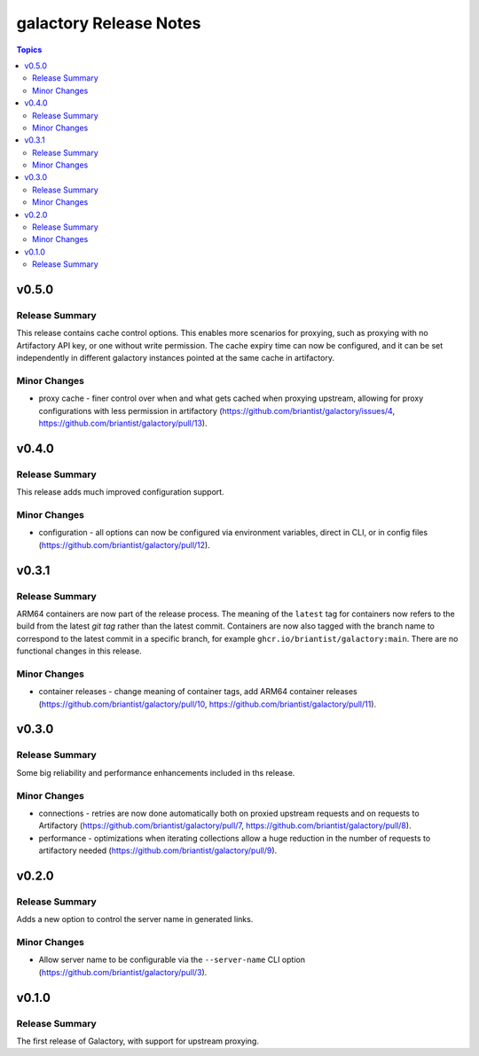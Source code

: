 =======================
galactory Release Notes
=======================

.. contents:: Topics


v0.5.0
======

Release Summary
---------------

This release contains cache control options. This enables more scenarios for proxying, such as proxying with no Artifactory API key, or one without write permission. The cache expiry time can now be configured, and it can be set independently in different galactory instances pointed at the same cache in artifactory.

Minor Changes
-------------

- proxy cache - finer control over when and what gets cached when proxying upstream, allowing for proxy configurations with less permission in artifactory (https://github.com/briantist/galactory/issues/4, https://github.com/briantist/galactory/pull/13).

v0.4.0
======

Release Summary
---------------

This release adds much improved configuration support.

Minor Changes
-------------

- configuration - all options can now be configured via environment variables, direct in CLI, or in config files (https://github.com/briantist/galactory/pull/12).

v0.3.1
======

Release Summary
---------------

ARM64 containers are now part of the release process. The meaning of the ``latest`` tag for containers now refers to the build from the latest *git tag* rather than the latest commit.
Containers are now also tagged with the branch name to correspond to the latest commit in a specific branch, for example ``ghcr.io/briantist/galactory:main``.
There are no functional changes in this release.

Minor Changes
-------------

- container releases - change meaning of container tags, add ARM64 container releases (https://github.com/briantist/galactory/pull/10, https://github.com/briantist/galactory/pull/11).

v0.3.0
======

Release Summary
---------------

Some big reliability and performance enhancements included in ths release.

Minor Changes
-------------

- connections - retries are now done automatically both on proxied upstream requests and on requests to Artifactory (https://github.com/briantist/galactory/pull/7, https://github.com/briantist/galactory/pull/8).
- performance - optimizations when iterating collections allow a huge reduction in the number of requests to artifactory needed (https://github.com/briantist/galactory/pull/9).

v0.2.0
======

Release Summary
---------------

Adds a new option to control the server name in generated links.

Minor Changes
-------------

- Allow server name to be configurable via the ``--server-name`` CLI option (https://github.com/briantist/galactory/pull/3).

v0.1.0
======

Release Summary
---------------

The first release of Galactory, with support for upstream proxying.
